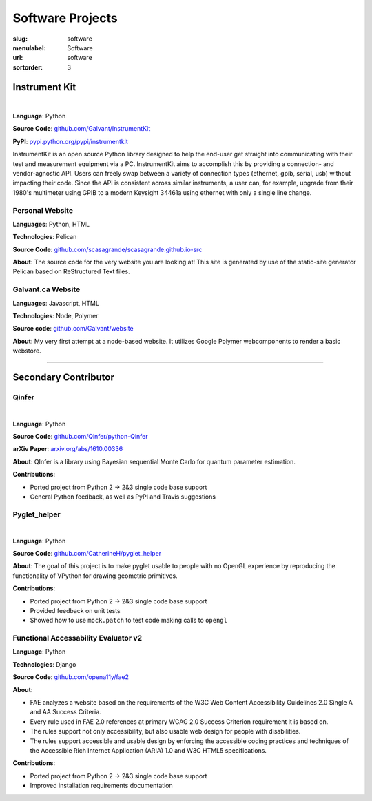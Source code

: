 Software Projects
#################

:slug: software
:menulabel: Software
:url: software
:sortorder: 3

Instrument Kit
--------------

.. image:: https://img.shields.io/travis/Galvant/InstrumentKit.svg?maxAge=3600
    :target: https://travis-ci.org/Galvant/InstrumentKit
    :alt: Travis-CI build status

.. image:: https://img.shields.io/coveralls/Galvant/InstrumentKit/dev.svg?maxAge=3600
    :target: https://coveralls.io/r/Galvant/InstrumentKit?branch=dev
    :alt: Coveralls code coverage

.. image:: https://readthedocs.org/projects/instrumentkit/badge/?version=latest
    :target: https://readthedocs.org/projects/instrumentkit/?badge=latest
    :alt: Documentation

.. image:: https://img.shields.io/pypi/v/instrumentkit.svg?maxAge=86400
    :target: https://pypi.python.org/pypi/instrumentkit
    :alt: PyPI version

.. image:: https://img.shields.io/pypi/pyversions/instrumentkit.svg?maxAge=2592000
    :alt: Python versions

|

**Language**: Python

**Source Code**: `github.com/Galvant/InstrumentKit <https://www.github.com/Galvant/InstrumentKit>`__

**PyPI**: `pypi.python.org/pypi/instrumentkit <https://pypi.python.org/pypi/instrumentkit>`__

InstrumentKit is an open source Python library designed to help the
end-user get straight into communicating with their test and measurement equipment via a PC.
InstrumentKit aims to accomplish this by providing a connection- and
vendor-agnostic API. Users can freely swap between a variety of
connection types (ethernet, gpib, serial, usb) without impacting their
code. Since the API is consistent across similar instruments, a user
can, for example, upgrade from their 1980's multimeter using GPIB to a
modern Keysight 34461a using ethernet with only a single line change.

Personal Website
~~~~~~~~~~~~~~~~

**Languages**: Python, HTML

**Technologies**: Pelican

**Source Code**: `github.com/scasagrande/scasagrande.github.io-src <https://www.github.com/scasagrande/scasagrande.github.io-src>`__

**About**: The source code for the very website you are looking at! This site is generated by use of the static-site generator Pelican based on ReStructured Text files.

Galvant.ca Website
~~~~~~~~~~~~~~~~~~

**Languages**: Javascript, HTML

**Technologies**: Node, Polymer

**Source code**: `github.com/Galvant/website <https://github.com/Galvant/website>`__

**About**: My very first attempt at a node-based website. It utilizes Google Polymer webcomponents to render a basic webstore.

----

Secondary Contributor
---------------------

Qinfer
~~~~~~

.. image:: https://img.shields.io/badge/DOI-10.5281%2Fzenodo.157007-blue.svg?maxAge=2592000
   :target: http://dx.doi.org/10.5281/zenodo.157007
   :alt: DOI 10.5281/zenodo.157007

.. image:: https://img.shields.io/travis/QInfer/python-qinfer.svg?maxAge=86400
    :target: https://travis-ci.org/QInfer/python-qinfer
    :alt: Travis-CI build status

.. image:: https://img.shields.io/coveralls/QInfer/python-qinfer/master.svg?maxAge=3600
    :target: https://coveralls.io/github/QInfer/python-qinfer?branch=master
    :alt: Coveralls code coverage

.. image:: https://img.shields.io/codeclimate/github/QInfer/python-qinfer.svg?maxAge=86400
   :target: https://codeclimate.com/github/QInfer/python-qinfer
   :alt: Code Climate

.. image:: https://img.shields.io/pypi/v/QInfer.svg?maxAge=86400
    :target: https://pypi.python.org/pypi/QInfer
    :alt: PyPI version

.. image:: https://img.shields.io/pypi/pyversions/QInfer.svg?maxAge=2592000
    :alt: Python versions

|

**Language**: Python

**Source Code**: `github.com/Qinfer/python-Qinfer <https://www.github.com/Qinfer/python-Qinfer>`__

**arXiv Paper**: `arxiv.org/abs/1610.00336 <https://arxiv.org/abs/1610.00336>`__

**About**: QInfer is a library using Bayesian sequential Monte Carlo for quantum
parameter estimation.

**Contributions**:

- Ported project from Python 2 -> 2&3 single code base support
- General Python feedback, as well as PyPI and Travis suggestions

Pyglet_helper
~~~~~~~~~~~~~

.. image:: https://img.shields.io/travis/CatherineH/pyglet_helper/master.svg?maxAge=86400
   :target: https://travis-ci.org/CatherineH/pyglet_helper
   :alt: Travis-CI build status

.. image:: https://img.shields.io/coveralls/CatherineH/pyglet_helper/master.svg?maxAge=3600
   :target: https://coveralls.io/github/CatherineH/pyglet_helper?branch=master
   :alt: Coveralls code coverage

|

**Language**: Python

**Source Code**: `github.com/CatherineH/pyglet_helper <https://www.github.com/CatherineH/pyglet_helper>`__

**About**: The goal of this project is to make pyglet usable to people with no OpenGL experience by
reproducing the functionality of VPython for drawing geometric primitives.

**Contributions**:

- Ported project from Python 2 -> 2&3 single code base support
- Provided feedback on unit tests
- Showed how to use ``mock.patch`` to test code making calls to ``opengl``

Functional Accessability Evaluator v2
~~~~~~~~~~~~~~~~~~~~~~~~~~~~~~~~~~~~~

**Language**: Python

**Technologies**: Django

**Source Code**: `github.com/opena11y/fae2 <https://github.com/opena11y/fae2>`__

**About**:

- FAE analyzes a website based on the requirements of the W3C Web Content Accessibility Guidelines 2.0 Single A and AA Success Criteria.
- Every rule used in FAE 2.0 references at primary WCAG 2.0 Success Criterion requirement it is based on.
- The rules support not only accessibility, but also usable web design for people with disabilities.
- The rules support accessible and usable design by enforcing the accessible coding practices and techniques of the Accessible Rich Internet Application (ARIA) 1.0 and W3C HTML5 specifications.

**Contributions**:

- Ported project from Python 2 -> 2&3 single code base support
- Improved installation requirements documentation
